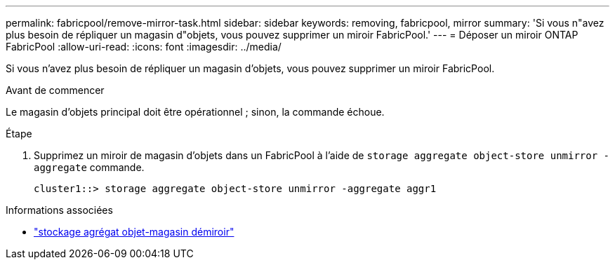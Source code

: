 ---
permalink: fabricpool/remove-mirror-task.html 
sidebar: sidebar 
keywords: removing, fabricpool, mirror 
summary: 'Si vous n"avez plus besoin de répliquer un magasin d"objets, vous pouvez supprimer un miroir FabricPool.' 
---
= Déposer un miroir ONTAP FabricPool
:allow-uri-read: 
:icons: font
:imagesdir: ../media/


[role="lead"]
Si vous n'avez plus besoin de répliquer un magasin d'objets, vous pouvez supprimer un miroir FabricPool.

.Avant de commencer
Le magasin d'objets principal doit être opérationnel ; sinon, la commande échoue.

.Étape
. Supprimez un miroir de magasin d'objets dans un FabricPool à l'aide de `storage aggregate object-store unmirror -aggregate` commande.
+
[listing]
----
cluster1::> storage aggregate object-store unmirror -aggregate aggr1
----


.Informations associées
* link:https://docs.netapp.com/us-en/ontap-cli/storage-aggregate-object-store-unmirror.html["stockage agrégat objet-magasin démiroir"^]

